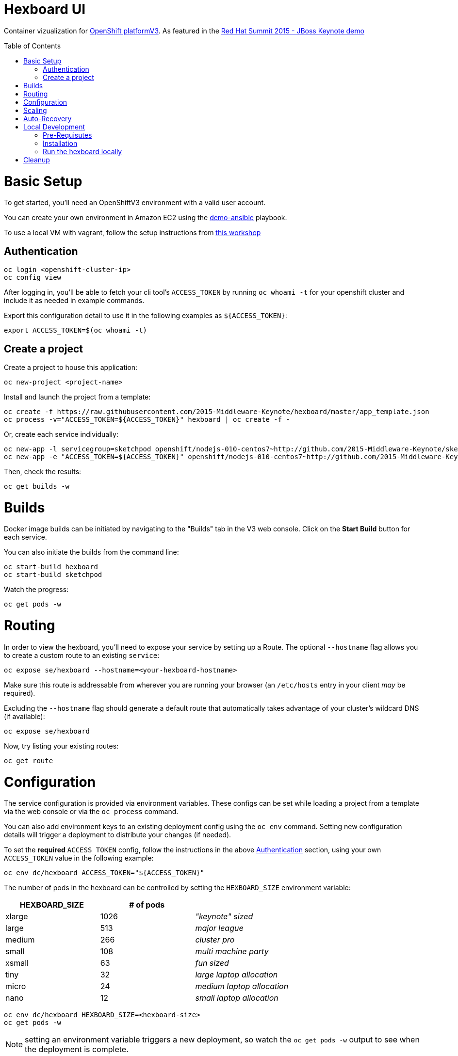 :toc: macro
= Hexboard UI

Container vizualization for link:http://openshift.com/[OpenShift platformV3]. As featured in the link:https://www.youtube.com/watch?v=wWNVpFibayA&t=26m48s[Red Hat Summit 2015 - JBoss Keynote demo]

toc::[]

= Basic Setup

To get started, you'll need an OpenShiftV3 environment with a valid user account.

You can create your own environment in Amazon EC2 using the link:https://github.com/2015-Middleware-Keynote/demo-ansible[demo-ansible] playbook.

To use a local VM with vagrant, follow the setup instructions from link:http://bit.ly/v3devs[this workshop]

== Authentication
[source, bash]
----
oc login <openshift-cluster-ip>
oc config view
----

After logging in, you'll be able to fetch your cli tool's `ACCESS_TOKEN` by running `oc whoami -t` for your openshift cluster and include it as needed in example commands.

Export this configuration detail to use it in the following examples as `${ACCESS_TOKEN}`:

[source, bash]
----
export ACCESS_TOKEN=$(oc whoami -t)
----

== Create a project
Create a project to house this application:

[source, bash]
----
oc new-project <project-name>
----

Install and launch the project from a template:

[source, bash]
----
oc create -f https://raw.githubusercontent.com/2015-Middleware-Keynote/hexboard/master/app_template.json
oc process -v="ACCESS_TOKEN=${ACCESS_TOKEN}" hexboard | oc create -f -
----

Or, create each service individually:

[source, bash]
----
oc new-app -l servicegroup=sketchpod openshift/nodejs-010-centos7~http://github.com/2015-Middleware-Keynote/sketchpod
oc new-app -e "ACCESS_TOKEN=${ACCESS_TOKEN}" openshift/nodejs-010-centos7~http://github.com/2015-Middleware-Keynote/hexboard
----

Then, check the results:

[source, bash]
----
oc get builds -w
----

= Builds

Docker image builds can be initiated by navigating to the "Builds" tab in the V3 web console. Click on the **Start Build** button for each service.

You can also initiate the builds from the command line:

[source, bash]
----
oc start-build hexboard
oc start-build sketchpod
----

Watch the progress:

[source, bash]
----
oc get pods -w
----

= Routing

In order to view the hexboard, you'll need to expose your service by setting up a Route.
The optional `--hostname` flag allows you to create a custom route to an existing `service`:

[source, bash]
----
oc expose se/hexboard --hostname=<your-hexboard-hostname>
----

Make sure this route is addressable from wherever you are running your browser (an `/etc/hosts` entry in your client _may_ be required).

Excluding the `--hostname` flag should generate a default route that automatically takes advantage of your cluster's wildcard DNS (if available):

[source, bash]
----
oc expose se/hexboard
----

Now, try listing your existing routes:

[source, bash]
----
oc get route
----

= Configuration

The service configuration is provided via environment variables. These configs can be set while loading a project from a template via the web console or via the `oc process` command.  

You can also add environment keys to an existing deployment config using the `oc env` command.  Setting new configuration details will trigger a deployment to distribute your changes (if needed).

To set the **required** `ACCESS_TOKEN` config, follow the instructions in the above link:#authentication[Authentication] section, using your own `ACCESS_TOKEN` value in the following example:

[source, bash]
----
oc env dc/hexboard ACCESS_TOKEN="${ACCESS_TOKEN}"
----

The number of pods in the hexboard can be controlled by setting the `HEXBOARD_SIZE` environment variable:
[options="header"]
|===
| HEXBOARD_SIZE | # of pods |
| xlarge | 1026 | _"keynote" sized_
| large | 513 | _major league_
| medium | 266 | _cluster pro_
| small | 108 | _multi machine party_
| xsmall | 63 | _fun sized_ 
| tiny | 32 | _large laptop allocation_
| micro | 24 | _medium laptop allocation_
| nano | 12 | _small laptop allocation_
|===

[source, bash]
----
oc env dc/hexboard HEXBOARD_SIZE=<hexboard-size>
oc get pods -w
----

NOTE: setting an environment variable triggers a new deployment, so watch the `oc get pods -w` output to see when the deployment is complete.

= Scaling
Animations of falling hexagons are triggered as the number of pods is scaled.
To scale the number of hexagons (either up or down) run the command:

[source, bash]
----
oc scale rc/sketchpod-1 --replicas=<number>
----

After scaling up, try submitting sketches by visiting the hexboard's bundled mobile web submission form, at `http://your-hexboard-hostname/mobile/`.

= Auto-Recovery
After scaling up, the hexboard provides a nice way to visualize Kubernetes' support for auto-healing the containerized environments.

You can show this functionality by deleting a group of pods.  This example makes it easy find and delete five pods:

[source, bash]
----
oc delete pod $(oc get pods | grep ^sketchpod | grep -v build | sed -e "s/^\(sketchpod-[0-9]*-[a-z0-9]*\)[ \t].*/\1 /" | head -n 5 | tr -d "\n" )
----

= Local Development

== Pre-Requisutes

* node.js (installed globally)
* gulp.js (installed globally)

== Installation

Execute the following commands in your local clone of this repository:
[source, bash]
----
npm install
----

== Run the hexboard locally

Run `gulp` in it's own terminal, providing environment variables that reference an available OpenShift cluster where your `sketchpod` service back-ends will be hosted and scaled:

[source, bash]
----
PORT=8081 PROXY="localhost:1080" ACCESS_TOKEN="${ACCESS_TOKEN}" OPENSHIFT_SERVER="localhost:8443" NAMESPACE=hexboard gulp
----

= Cleanup

To delete all sketchpods using a labelselector, try this:

[source, bash]
----
oc delete all -l servicegroup=sketchpod
----

You can clean out the entire contents of the `hexboard` project by running the following:

[source, bash]
----
oc delete all --all -n hexboard
----

TIP: Be careful to verify that you have logged into the correct server, and have selected the correct project before running this command!

Or, delete the entire project and any included resources:

[source, bash]
----
oc delete project hexboard
----


